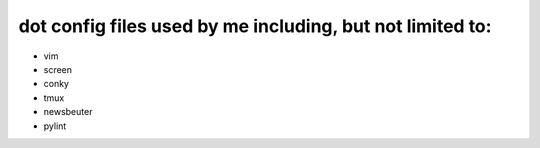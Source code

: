 dot config files used by me including, but not limited to:
==========================================================

* vim
* screen
* conky
* tmux
* newsbeuter
* pylint
